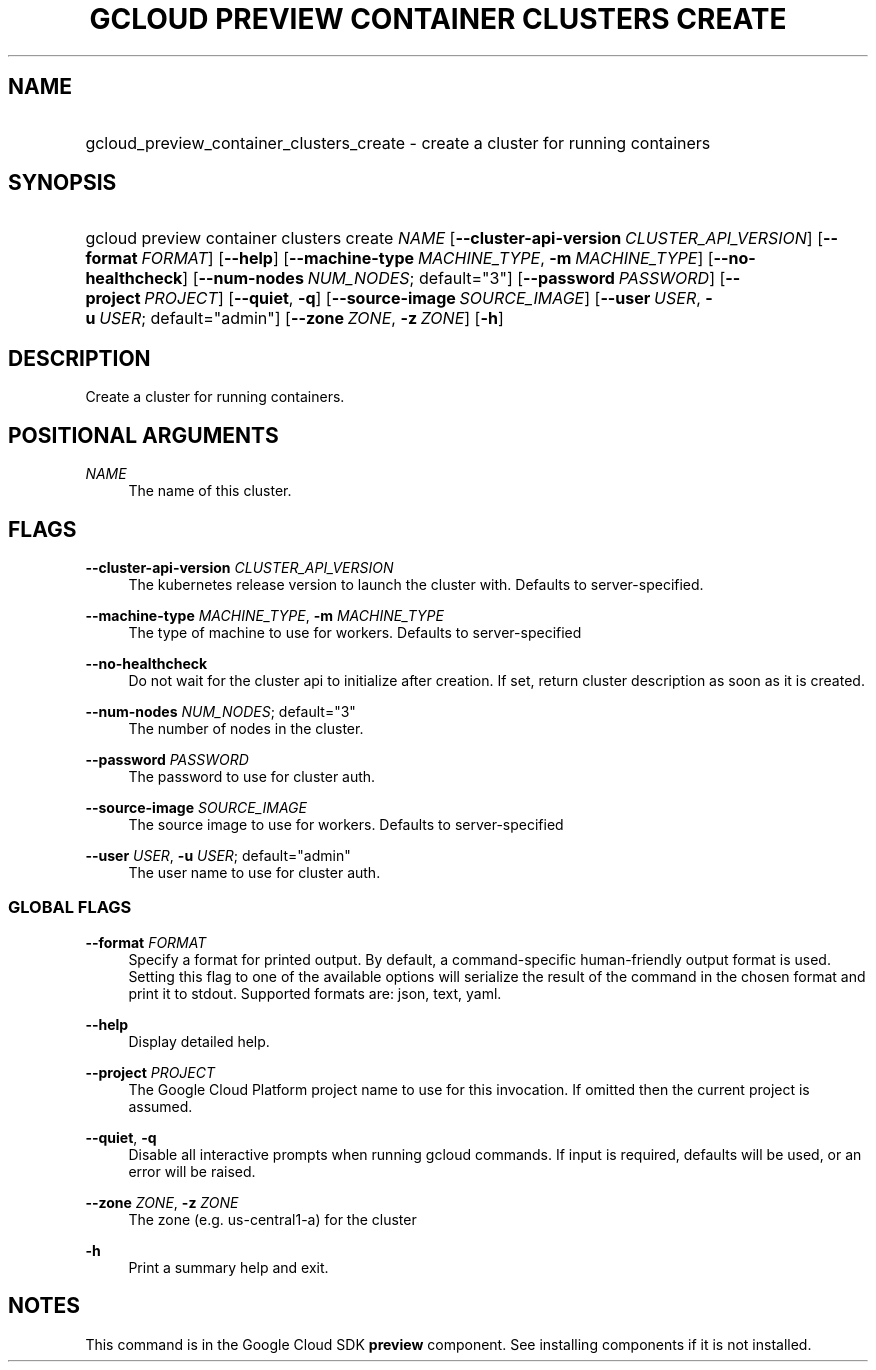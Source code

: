 .TH "GCLOUD PREVIEW CONTAINER CLUSTERS CREATE" "1" "" "" ""
.ie \n(.g .ds Aq \(aq
.el       .ds Aq '
.nh
.ad l
.SH "NAME"
.HP
gcloud_preview_container_clusters_create \- create a cluster for running containers
.SH "SYNOPSIS"
.HP
gcloud\ preview\ container\ clusters\ create\ \fINAME\fR [\fB\-\-cluster\-api\-version\fR\ \fICLUSTER_API_VERSION\fR] [\fB\-\-format\fR\ \fIFORMAT\fR] [\fB\-\-help\fR] [\fB\-\-machine\-type\fR\ \fIMACHINE_TYPE\fR,\ \fB\-m\fR\ \fIMACHINE_TYPE\fR] [\fB\-\-no\-healthcheck\fR] [\fB\-\-num\-nodes\fR\ \fINUM_NODES\fR;\ default="3"] [\fB\-\-password\fR\ \fIPASSWORD\fR] [\fB\-\-project\fR\ \fIPROJECT\fR] [\fB\-\-quiet\fR,\ \fB\-q\fR] [\fB\-\-source\-image\fR\ \fISOURCE_IMAGE\fR] [\fB\-\-user\fR\ \fIUSER\fR,\ \fB\-u\fR\ \fIUSER\fR;\ default="admin"] [\fB\-\-zone\fR\ \fIZONE\fR,\ \fB\-z\fR\ \fIZONE\fR] [\fB\-h\fR]
.SH "DESCRIPTION"
.sp
Create a cluster for running containers\&.
.SH "POSITIONAL ARGUMENTS"
.PP
\fINAME\fR
.RS 4
The name of this cluster\&.
.RE
.SH "FLAGS"
.PP
\fB\-\-cluster\-api\-version\fR \fICLUSTER_API_VERSION\fR
.RS 4
The kubernetes release version to launch the cluster with\&. Defaults to server\-specified\&.
.RE
.PP
\fB\-\-machine\-type\fR \fIMACHINE_TYPE\fR, \fB\-m\fR \fIMACHINE_TYPE\fR
.RS 4
The type of machine to use for workers\&. Defaults to server\-specified
.RE
.PP
\fB\-\-no\-healthcheck\fR
.RS 4
Do not wait for the cluster api to initialize after creation\&. If set, return cluster description as soon as it is created\&.
.RE
.PP
\fB\-\-num\-nodes\fR \fINUM_NODES\fR; default="3"
.RS 4
The number of nodes in the cluster\&.
.RE
.PP
\fB\-\-password\fR \fIPASSWORD\fR
.RS 4
The password to use for cluster auth\&.
.RE
.PP
\fB\-\-source\-image\fR \fISOURCE_IMAGE\fR
.RS 4
The source image to use for workers\&. Defaults to server\-specified
.RE
.PP
\fB\-\-user\fR \fIUSER\fR, \fB\-u\fR \fIUSER\fR; default="admin"
.RS 4
The user name to use for cluster auth\&.
.RE
.SS "GLOBAL FLAGS"
.PP
\fB\-\-format\fR \fIFORMAT\fR
.RS 4
Specify a format for printed output\&. By default, a command\-specific human\-friendly output format is used\&. Setting this flag to one of the available options will serialize the result of the command in the chosen format and print it to stdout\&. Supported formats are:
json,
text,
yaml\&.
.RE
.PP
\fB\-\-help\fR
.RS 4
Display detailed help\&.
.RE
.PP
\fB\-\-project\fR \fIPROJECT\fR
.RS 4
The Google Cloud Platform project name to use for this invocation\&. If omitted then the current project is assumed\&.
.RE
.PP
\fB\-\-quiet\fR, \fB\-q\fR
.RS 4
Disable all interactive prompts when running gcloud commands\&. If input is required, defaults will be used, or an error will be raised\&.
.RE
.PP
\fB\-\-zone\fR \fIZONE\fR, \fB\-z\fR \fIZONE\fR
.RS 4
The zone (e\&.g\&. us\-central1\-a) for the cluster
.RE
.PP
\fB\-h\fR
.RS 4
Print a summary help and exit\&.
.RE
.SH "NOTES"
.sp
This command is in the Google Cloud SDK \fBpreview\fR component\&. See installing components if it is not installed\&.

